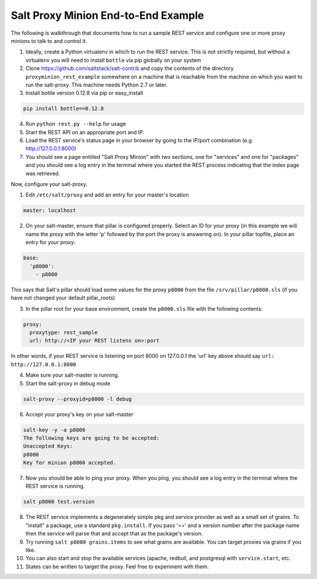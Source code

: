 .. _proxy-minion-end-to-end-example:

====================================
Salt Proxy Minion End-to-End Example
====================================

The following is walkthrough that documents how to run a sample REST service
and configure one or more proxy minions to talk to and control it.

1. Ideally, create a Python virtualenv in which to run the REST service.  This
   is not strictly required, but without a virtualenv you will need to install
   ``bottle`` via pip globally on your system

2. Clone https://github.com/saltstack/salt-contrib
   and copy the contents of the directory ``proxyminion_rest_example``
   somewhere on a machine that is reachable from the machine on which you want to
   run the salt-proxy.  This machine needs Python 2.7 or later.

3. Install bottle version 0.12.8 via pip or easy_install

.. code-block:: bash

   pip install bottle==0.12.8

4. Run ``python rest.py --help`` for usage

5. Start the REST API on an appropriate port and IP.

6. Load the REST service's status page in your browser by going to the IP/port
   combination (e.g. http://127.0.0.1:8000)

7. You should see a page entitled "Salt Proxy Minion" with two sections,
   one for "services" and one for "packages" and you should see a log entry in
   the terminal where you started the REST process indicating that the index
   page was retrieved.


.. image:: /_static/rest_status_screen.png

Now, configure your salt-proxy.

1. Edit ``/etc/salt/proxy`` and add an entry for your master's location

.. code-block:: yaml

   master: localhost

2. On your salt-master, ensure that pillar is configured properly.  Select an ID
   for your proxy (in this example we will name the proxy with the letter 'p'
   followed by the port the proxy is answering on).  In your pillar topfile,
   place an entry for your proxy:

.. code-block:: yaml

   base:
     'p8000':
       - p8000


This says that Salt's pillar should load some values for the proxy ``p8000``
from the file ``/srv/pillar/p8000.sls`` (if you have not changed your default pillar_roots)

3. In the pillar root for your base environment, create the ``p8000.sls`` file with the
   following contents:


.. code-block:: yaml

   proxy:
     proxytype: rest_sample
     url: http://<IP your REST listens on>:port

In other words, if your REST service is listening on port 8000 on 127.0.0.1
the 'url' key above should say ``url: http://127.0.0.1:8000``

4. Make sure your salt-master is running.

5. Start the salt-proxy in debug mode

.. code-block:: bash

   salt-proxy --proxyid=p8000 -l debug

6. Accept your proxy's key on your salt-master

.. code-block:: bash

   salt-key -y -a p8000
   The following keys are going to be accepted:
   Unaccepted Keys:
   p8000
   Key for minion p8000 accepted.

7. Now you should be able to ping your proxy.  When you ping, you should see
   a log entry in the terminal where the REST service is running.

.. code-block:: bash

    salt p8000 test.version

8. The REST service implements a degenerately simple pkg and service provider as
   well as a small set of grains.  To "install" a package, use a standard
   ``pkg.install``.  If you pass '==' and a version number after the package
   name then the service will parse that and accept that as the package's
   version.

9. Try running ``salt p8000 grains.items`` to see what grains are available.  You
   can target proxies via grains if you like.

10. You can also start and stop the available services (apache, redbull, and
    postgresql with ``service.start``, etc.

11. States can be written to target the proxy.  Feel free to experiment with
    them.
